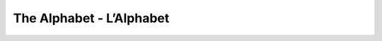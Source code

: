 The Alphabet - L’Alphabet
=========================

=======  =========  ==============
Letter   Name	    Pronunciation
=======  =========  ==============
A		 A		    ah
B		 Bé		    beh
C		 Cé		    seh
D		 Dé		    deh
E		 E		    euh
F		 Effe	    eff
G		 Gé		    zheh
H		 Ache	    ahsh
I		 I		    ee
J		 Ji		    zhee
K		 Ka		    kah
L		 Elle	    ell
M		 Emme	    em
N		 Enne	    en
O		 O		    oh
P		 Pé		    peh
Q		 Qu		    kuh
R		 Erre	    air
S		 Esse	    ess
T		 Té		    tay
U		 U		    ooh
V		 Vé		    veh
W		 Double Vé  doo bleh veh
X		 Ixe		eeks
Y		 I Grec		ee greks
Z		 Zéde		zed
======	 =========  ==============